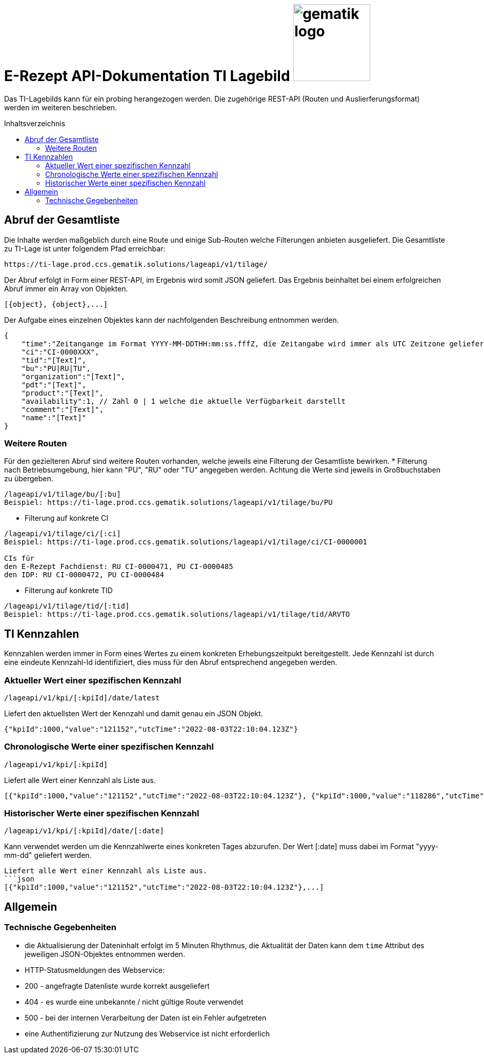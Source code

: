 = E-Rezept API-Dokumentation TI Lagebild image:gematik_logo.png[width=150, float="right"]
// asciidoc settings for DE (German)
// ==================================
:imagesdir: ../images
:tip-caption: :bulb:
:note-caption: :information_source:
:important-caption: :heavy_exclamation_mark:
:caution-caption: :fire:
:warning-caption: :warning:
:toc: macro
:toclevels: 3
:toc-title: Inhaltsverzeichnis
:AVS: https://img.shields.io/badge/AVS-blue
:PVS: https://img.shields.io/badge/PVS-red
:FdV: https://img.shields.io/badge/FdV-green

Das TI-Lagebilds kann für ein probing herangezogen werden. Die zugehörige REST-API (Routen und Auslierferungsformat) werden im weiteren beschrieben.

toc::[]

== Abruf der Gesamtliste

Die Inhalte werden maßgeblich durch eine Route und einige Sub-Routen welche Filterungen anbieten ausgeliefert.
Die Gesamtliste zu TI-Lage ist unter folgendem Pfad erreichbar:
```
https://ti-lage.prod.ccs.gematik.solutions/lageapi/v1/tilage/
```

Der Abruf erfolgt in Form einer REST-API, im Ergebnis wird somit JSON geliefert. Das Ergebnis beinhaltet bei einem erfolgreichen Abruf immer ein Array von Objekten.
```json
[{object}, {object},...]
```

Der Aufgabe eines einzelnen Objektes kann der nachfolgenden Beschreibung entnommen werden.
```json
{
    "time":"Zeitangange im Format YYYY-MM-DDTHH:mm:ss.fffZ, die Zeitangabe wird immer als UTC Zeitzone geliefert",
    "ci":"CI-0000XXX",
    "tid":"[Text]",
    "bu":"PU|RU|TU",
    "organization":"[Text]",
    "pdt":"[Text]",
    "product":"[Text]",
    "availability":1, // Zahl 0 | 1 welche die aktuelle Verfügbarkeit darstellt
    "comment":"[Text]",
    "name":"[Text]"
}
```

=== Weitere Routen

Für den gezielteren Abruf sind weitere Routen vorhanden, welche jeweils eine Filterung der Gesamtliste bewirken.
* Filterung nach Betriebsumgebung, hier kann "PU", "RU" oder "TU" angegeben werden. Achtung die Werte sind jeweils in Großbuchstaben zu übergeben.
```
/lageapi/v1/tilage/bu/[:bu]
Beispiel: https://ti-lage.prod.ccs.gematik.solutions/lageapi/v1/tilage/bu/PU
```
* Filterung auf konkrete CI
```
/lageapi/v1/tilage/ci/[:ci]
Beispiel: https://ti-lage.prod.ccs.gematik.solutions/lageapi/v1/tilage/ci/CI-0000001

CIs für
den E-Rezept Fachdienst: RU CI-0000471, PU CI-0000485
den IDP: RU CI-0000472, PU CI-0000484

```
* Filterung auf konkrete TID
```
/lageapi/v1/tilage/tid/[:tid]
Beispiel: https://ti-lage.prod.ccs.gematik.solutions/lageapi/v1/tilage/tid/ARVTO
```

== TI Kennzahlen
Kennzahlen werden immer in Form eines Wertes zu einem konkreten Erhebungszeitpukt bereitgestellt. Jede Kennzahl ist durch eine eindeute Kennzahl-Id identifiziert, dies muss für den Abruf entsprechend angegeben werden.

=== Aktueller Wert einer spezifischen Kennzahl
```
/lageapi/v1/kpi/[:kpiId]/date/latest
```
Liefert den aktuellsten Wert der Kennzahl und damit genau ein JSON Objekt.
```json
{"kpiId":1000,"value":"121152","utcTime":"2022-08-03T22:10:04.123Z"}
```

=== Chronologische Werte einer spezifischen Kennzahl
```
/lageapi/v1/kpi/[:kpiId]
```
Liefert alle Wert einer Kennzahl als Liste aus.
```json
[{"kpiId":1000,"value":"121152","utcTime":"2022-08-03T22:10:04.123Z"}, {"kpiId":1000,"value":"118286","utcTime":"2022-08-02T22:10:02.693Z"},...]
```

=== Historischer Werte einer spezifischen Kennzahl
```
/lageapi/v1/kpi/[:kpiId]/date/[:date]
```
Kann verwendet werden um die Kennzahlwerte eines konkreten Tages abzurufen. Der Wert [:date] muss dabei im Format "yyyy-mm-dd" geliefert werden.
```
Liefert alle Wert einer Kennzahl als Liste aus.
```json
[{"kpiId":1000,"value":"121152","utcTime":"2022-08-03T22:10:04.123Z"},...]
```

== Allgemein

=== Technische Gegebenheiten
* die Aktualisierung der Dateninhalt erfolgt im 5 Minuten Rhythmus, die Aktualität der Daten kann dem ``time`` Attribut des jeweiligen JSON-Objektes entnommen werden.
* HTTP-Statusmeldungen des Webservice:
  * 200 - angefragte Datenliste wurde korrekt ausgeliefert
  * 404 - es wurde eine unbekannte / nicht gültige Route verwendet
  * 500 - bei der internen Verarbeitung der Daten ist ein Fehler aufgetreten
* eine Authentifizierung zur Nutzung des Webservice ist nicht erforderlich
